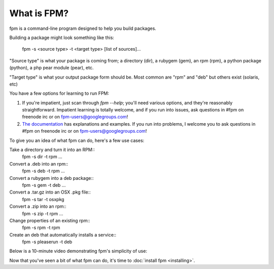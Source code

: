 What is FPM?
===================

fpm is a command-line program designed to help you build packages.

Building a package might look something like this:

    fpm -s <source type> -t <target type> [list of sources]...

"Source type" is what your package is coming from; a directory (dir), a rubygem
(gem), an rpm (rpm), a python package (python), a php pear module (pear), etc.

"Target type" is what your output package form should be. Most common are "rpm"
and "deb" but others exist (solaris, etc)

You have a few options for learning to run FPM:

1. If you're impatient, just scan through `fpm --help`; you'll need various
   options, and they're reasonably straightforward. Impatient learning is
   totally welcome, and if you run into issues, ask questions in #fpm on
   freenode irc or on fpm-users@googlegroups.com!
2. `The documentation`_ has explanations and examples. If you run into
   problems, I welcome you to ask questions in #fpm on freenode irc or on
   fpm-users@googlegroups.com!

.. _The documentation: https://semicomplete.com/projects/fpm/index.html

To give you an idea of what fpm can do, here's a few use cases:

Take a directory and turn it into an RPM::
  fpm -s dir -t rpm ...

Convert a .deb into an rpm::
  fpm -s deb -t rpm ...

Convert a rubygem into a deb package::
  fpm -s gem -t deb ...

Convert a .tar.gz into an OSX .pkg file::
  fpm -s tar -t osxpkg

Convert a .zip into an rpm::
  fpm -s zip -t rpm ...

Change properties of an existing rpm::
  fpm -s rpm -t rpm

Create an deb that automatically installs a service::
  fpm -s pleaserun -t deb


Below is a 10-minute video demonstrating fpm's simplicity of use:

.. raw:: html

    <iframe width="560" height="315" src="https://www.youtube.com/embed/Jf89-2gWwiI" frameborder="0" allowfullscreen></iframe>


Now that you've seen a bit of what fpm can do, it's time to :doc:`install fpm <installing>`.
